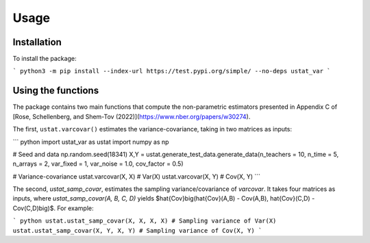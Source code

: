 Usage
=====

.. _installation:

Installation
------------

To install the package:

```         
python3 -m pip install --index-url https://test.pypi.org/simple/ --no-deps ustat_var
```

Using the functions
-------------------

The package contains two main functions that compute the non-parametric estimators presented in Appendix C of [Rose, Schellenberg, and Shem-Tov (2022)](https://www.nber.org/papers/w30274).

The first, ``ustat.varcovar()`` estimates the variance-covariance, taking in two matrices as inputs:

``` python
import ustat_var as ustat
import numpy as np

# Seed and data
np.random.seed(18341)
X,Y = ustat.generate_test_data.generate_data(n_teachers = 10, n_time = 5, n_arrays = 2, var_fixed = 1, var_noise = 1.0, cov_factor = 0.5)

# Variance-covariance
ustat.varcovar(X, X) # Var(X)
ustat.varcovar(X, Y) # Cov(X, Y)
```

The second, `ustat_samp_covar`, estimates the sampling variance/covariance of `varcovar`. It takes four matrices as inputs, where `ustat_samp_covar(A, B, C, D)` yields $\hat{Cov}\big(\hat{Cov}(A,B) - Cov(A,B), \hat{Cov}(C,D) - Cov(C,D)\big)$. For example:

``` python
ustat.ustat_samp_covar(X, X, X, X) # Sampling variance of Var(X)
ustat.ustat_samp_covar(X, Y, X, Y) # Sampling variance of Cov(X, Y)
```